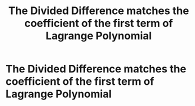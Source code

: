 #+title: The Divided Difference matches the coefficient of the first term of Lagrange Polynomial
#+roam_alias: "The Divided Difference matches the coefficient of the first term of Lagrange Polynomial"
#+roam_tags: "Numeric Methods" "Theorem"
* The Divided Difference matches the coefficient of the first term of Lagrange Polynomial
